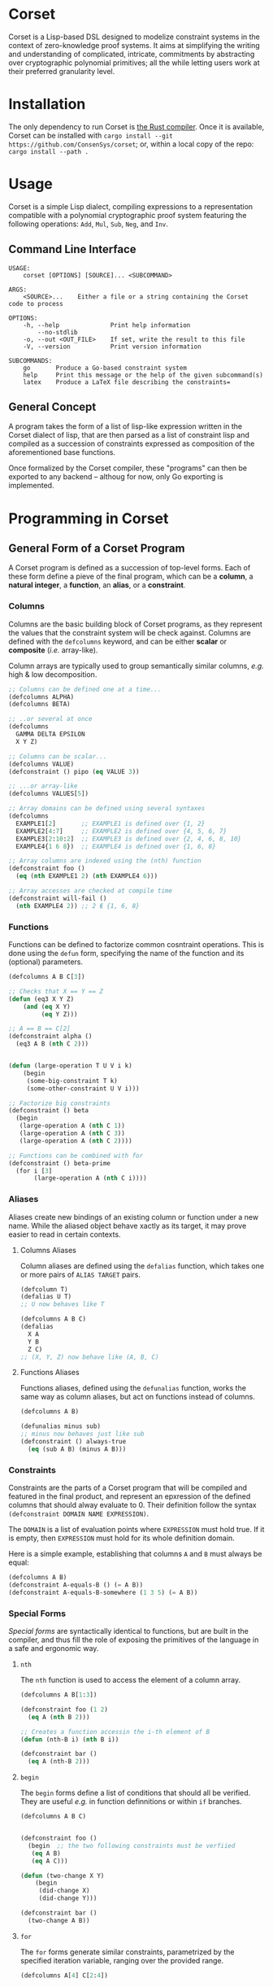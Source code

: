 * Corset

Corset is a Lisp-based DSL designed to modelize constraint systems in the context of zero-knowledge proof systems. It aims at simplifying the writing and understanding of complicated, intricate, commitments by abstracting over cryptographic polynomial primitives; all the while letting users work at their preferred granularity level.

* Installation
The only dependency to run Corset is [[https://www.rust-lang.org/][the Rust compiler]]. Once it is available, Corset can be installed with ~cargo install --git https://github.com/ConsenSys/corset~; or, within a local copy of the repo: ~cargo install --path .~
* Usage
Corset is a simple Lisp dialect, compiling expressions to a representation compatible with a polynomial cryptographic proof system featuring the following operations: ~Add~, ~Mul~, ~Sub~, ~Neg~, and ~Inv~.

** Command Line Interface
#+begin_src
USAGE:
    corset [OPTIONS] [SOURCE]... <SUBCOMMAND>

ARGS:
    <SOURCE>...    Either a file or a string containing the Corset code to process

OPTIONS:
    -h, --help              Print help information
        --no-stdlib
    -o, --out <OUT_FILE>    If set, write the result to this file
    -V, --version           Print version information

SUBCOMMANDS:
    go       Produce a Go-based constraint system
    help     Print this message or the help of the given subcommand(s)
    latex    Produce a LaTeX file describing the constraints=
#+end_src

** General Concept
A program takes the form of a list of lisp-like expression written in the Corset dialect of lisp, that are then parsed as a list of constraint lisp and compiled as a succession of constraints expressed as composition of the aforementioned base functions.

Once formalized by the Corset compiler, these "programs" can then be exported to any backend – althoug for now, only Go exporting is implemented.

* Programming in Corset
** General Form of a Corset Program
A Corset program is defined as a succession of top-level forms. Each of these form define a pieve of the final program, which can be a *column*, a *natural integer*, a *function*, an *alias*, or a *constraint*.

*** Columns
Columns are the basic building block of Corset programs, as they represent the values that the constraint system will be check against. Columns are defined with the ~defcolumns~ keyword, and can be either *scalar* or *composite* (/i.e./ array-like).

Column arrays are typically used to group semantically similar columns, /e.g./ high & low decomposition.

#+begin_src lisp
  ;; Columns can be defined one at a time...
  (defcolumns ALPHA)
  (defcolumns BETA)

  ;; ..or several at once
  (defcolumns
    GAMMA DELTA EPSILON
    X Y Z)

  ;; Columns can be scalar...
  (defcolumns VALUE)
  (defconstraint () pipo (eq VALUE 3))

  ;; ...or array-like
  (defcolumns VALUES[5])

  ;; Array domains can be defined using several syntaxes
  (defcolumns
    EXAMPLE1[2]       ;; EXAMPLE1 is defined over {1, 2}
    EXAMPLE2[4:7]     ;; EXAMPLE2 is defined over {4, 5, 6, 7}
    EXAMPLE3[2:10:2]  ;; EXAMPLE3 is defined over {2, 4, 6, 8, 10}
    EXAMPLE4{1 6 8})  ;; EXAMPLE4 is defined over {1, 6, 8}

  ;; Array columns are indexed using the (nth) function
  (defconstraint foo ()
    (eq (nth EXAMPLE1 2) (nth EXAMPLE4 6)))

  ;; Array accesses are checked at compile time
  (defconstraint will-fail ()
    (nth EXAMPLE4 2)) ;; 2 ∉ {1, 6, 8}
#+end_src
*** Functions
Functions can be defined to factorize common cosntraint operations. This is done using the ~defun~ form, specifying the name of the function and its (optional) parameters.
#+begin_src lisp
  (defcolumns A B C[3])

  ;; Checks that X == Y == Z
  (defun (eq3 X Y Z)
      (and (eq X Y)
           (eq Y Z)))

  ;; A == B == C[2]
  (defconstraint alpha ()
    (eq3 A B (nth C 2)))


  (defun (large-operation T U V i k)
      (begin
       (some-big-constraint T k)
       (some-other-constraint U V i)))

  ;; Factorize big constraints
  (defconstraint () beta
    (begin
     (large-operation A (nth C 1))
     (large-operation A (nth C 3))
     (large-operation A (nth C 2))))

  ;; Functions can be combined with for
  (defconstraint () beta-prime
    (for i [3]
         (large-operation A (nth C i))))
#+end_src
*** Aliases
Aliases create new bindings of an existing column or function under a new name. While the aliased object behave xactly as its target, it may prove easier to read in certain contexts.
**** Columns Aliases
Column aliases are defined using the ~defalias~ function, which takes one or more pairs of ~ALIAS TARGET~ pairs.
#+begin_src lisp
  (defcolumn T)
  (defalias U T)
  ;; U now behaves like T

  (defcolumns A B C)
  (defalias
    X A
    Y B
    Z C)
  ;; (X, Y, Z) now behave like (A, B, C)
#+end_src
**** Functions Aliases
Functions aliases, defined using the ~defunalias~ function, works the same way as column aliases, but act on functions instead of columns.
#+begin_src lisp
  (defcolumns A B)

  (defunalias minus sub)
  ;; minus now behaves just like sub
  (defconstraint () always-true
    (eq (sub A B) (minus A B)))
#+end_src
*** Constraints
Constraints are the parts of a Corset program that will be compiled and featured in the final product, and represent an epxression of the defined columns that should alway evaluate to 0. Their definition follow the syntax ~(defconstraint DOMAIN NAME EXPRESSION)~.

The ~DOMAIN~ is a list of evaluation points where ~EXPRESSION~ must hold true. If it is empty, then ~EXPRESSION~ must hold for its whole definition domain.

Here is a simple example, establishing that columns ~A~ and ~B~ must always be equal:
#+begin_src lisp
  (defcolumns A B)
  (defconstraint A-equals-B () (= A B))
  (defconstraint A-equals-B-somewhere (1 3 5) (= A B))
#+end_src



*** Special Forms
/Special forms/ are syntactically identical to functions, but are built in the compiler, and thus fill the role of exposing the primitives of the language in a safe and ergonomic way.
**** ~nth~
The ~nth~ function is used to access the element of a column array.
#+begin_src lisp
  (defcolumns A B[1:3])

  (defconstraint foo (1 2)
    (eq A (nth B 2)))

  ;; Creates a function accessin the i-th element of B
  (defun (nth-B i) (nth B i))

  (defconstraint bar ()
    (eq A (nth-B 2)))
#+end_src
**** ~begin~
The ~begin~ forms define a list of conditions that should all be verified. They are useful /e.g./ in function definnitions or within ~if~ branches.
#+begin_src lisp
  (defcolumns A B C)


  (defconstraint foo ()
    (begin  ;; the two following constraints must be verfiied
     (eq A B)
     (eq A C)))

  (defun (two-change X Y)
      (begin
       (did-change X)
       (did-change Y)))

  (defconstraint bar ()
    (two-change A B))
#+end_src
**** ~for~
The ~for~ forms generate similar constraints, parametrized by the specified iteration variable, ranging over the provided range.
#+begin_src lisp
  (defcolumns A[4] C[2:4])


  ;; Range syntax is identical to the one used in DEFCOLUMNS
  ;; ∀i, A[i] = i
  (defconstraint alpha ()
    (for i [4] (eq (nth A i) i)))


  (defun (same-at-i X Y i)
      (eq (nth X i) (nth Y i)))

  ;; A[2] = C[2] && A[4] = C[4]
  (defconstraint beta ()
    (for i {2 4} (same-at-i A C i)))

  ;; For forms can be nested
  ;; A[1, 3] ⨯ C[2, 4] = constant
  (defconstraint gamma ()
    (for i [1:4:2]
         (for j {2 4}
              (eq (nth A i) (nth C j)))))

#+end_src
** The Standard library
Unless specified otherwise (by using the ~--no-stdlib~ flag when invoking the Corset compiler), Corset provides a set of base functions.
*** Boolean Operators
The boolean operators work under the assumption that their operands are binary.
  - ~(not x)~
  - ~(eq x y)~
  - ~(neq x y)~
  - ~(and x y)~
  - ~(or x y)~
  - ~(xor x y)~
  - ~(is-binary x)~
*** Branching Forms
Corset features several branching operations. Although they ought to be simplified in coming revisions of Corset, they are still quite clumsy.
**** Monadic Branching Forms
Composite branching forms reproduce the classical ~if COND then A (else B)~ scheme, albeit allowing ~A~ and ~B~ to only feature a single constraint.
***** Binary Forms
The behavior of these forms is only guaranteed if their ~cond~ is binary.
  - ~(bin-if-zero COND A)~
  - ~(bin-if-one COND A)~
  - ~(bin-if-zero-else COND A B)~
  - ~(bin-if-one-else COND A B)~
***** Generic Forms
The behavior of these forms is defined in any case, but they are less performant than their ~-binary~ counterpart.
  - ~(if-zero-else COND A)~
  - ~(if-not-zero-else COND A B)~
  - ~(if-zero-else COND A)~
  - ~(if-zero COND A)~
**** Composite Branching Forms
Composite branching forms allow for one or more constraints to be nested in each of their branches. It should be noted that these constraints, even in alone, shall be nested in ~begin~ forms.
***** Generic Forms
  - ~(branch-if-zero COND (begin A...))~
  - ~(branch-if-zero-else COND (begin A...) (begin B...))~
  - ~(branch-if-not-zero COND (begin A...))~
  - ~(branch-if-not-zero-else COND (begin A...) (begin B...))~

*** Chronological Operations
Chronological operations define constraints on the temporal evolution of a column.
  - ~(did-change x)~ ensures that $X_{i-1} \neq X_i$
  - ~(didnt-change x)~ (or ~remains-constant~) ensures that $X_{i-1} = X$
  - ~(will-eq x y)~ ensures that $X_{i+1} = Y$
  - ~(was-eq x y)~ ensures that $X_{i-1} = Y$
  - ~(inc x k)~ ensures that $X_{i+1} = X_i + k$
  - ~(dec x k)~ ensures that $X_{i+1} = X_i - k$

** Interfacing Corset
*** With Go
By default, the Go exporter of Corset will produce a function per constraint, and an additional public function, whose name is specified with the ~-F/--function-name~ switch, concatenating all the other ones.

All the functions are generated in the package specified with ~-P/--package~, ready to be integrated with your go code.

To automatically compile Corset constraints, the ~~go generate~ feature can be leveraged; for instance:
#+begin_src go
//go:generate corset -F stackExceptionsConstraints -P hub --out ./stackEx.go stackEx.lisp
#+end_src

* Corset Examples
** General Example of a Corset Program
#+begin_src lisp
  ;; User-defined function
  (defun (vanishes x) x)

  ;; List the columns used
  (defcolumns
    ALPHA DELTA
    HEIGHT HEIGHT_UNDER HEIGHT_OVER
    STACK_EXCEPTION STACK_UNDERFLOW_EXCEPTION STACK_OVERFLOW_EXCEPTION)

  ;; Define aliases for some columns
  (defalias HU HEIGHT_UNDER)
  (defalias HO HEIGHT_OVER)
  (defalias SUX STACK_UNDERFLOW_EXCEPTION)
  (defalias SOX STACK_OVERFLOW_EXCEPTION)
  (defalias SEX STACK_EXCEPTION)

  ;; Implements HU = (2*SUX - 1)*(DELTA - HEIGHT) - SUX
  (defconstraint height-under ()
    (= HU
       (- (* (- (* 2 STACK_UNDERFLOW_EXCEPTION) 1)
             (- DELTA HEIGHT))
          STACK_UNDERFLOW_EXCEPTION)))

  ;; SUX and SOX are mutually exclusive
  (defconstraint sux-xor-sox ()
    (bin-if-one STACK_UNDERFLOW_EXCEPTION STACK_OVERFLOW_EXCEPTION))

  ;; (SUX == 0) ==> HO = (2*SOX - 1)*(HEIGHT_UNDER + ALPHA - 1024) - SOX
  (defconstraint sux-0 ()
    (vanishes
     (if-zero SUX (= HO (- (* (- (* 2 SOX) 1)
                              (- (+ HU ALPHA) 1024))
                           SOX)))))

  ;; If SUX or SOX is set, then SEX is set; and they are mutually exclusive
  (defconstraint ifSuxOrSoxThenSex ()
    (= SEX (+ SOX SUX)))
#+end_src
